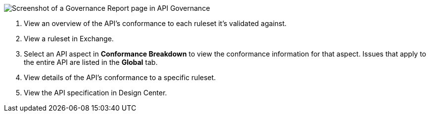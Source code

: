 // Partial reused in index.adoc and fix-instance-conformance-issues.adoc 

image::api-gov-apim-governance-report.png[Screenshot of a Governance Report page in API Governance]

[calloutlist]
. View an overview of the API's conformance to each ruleset it's validated against.
. View a ruleset in Exchange.
. Select an API aspect in *Conformance Breakdown* to view the conformance information for that aspect. Issues that apply to the entire API are listed in the *Global* tab.
. View details of the API's conformance to a specific ruleset.
. View the API specification in Design Center.